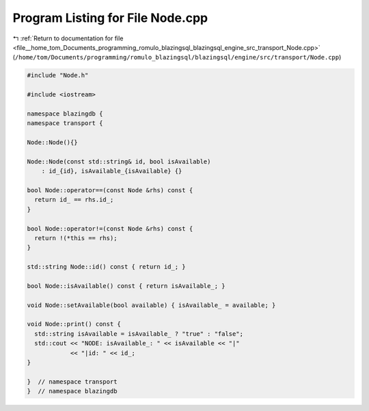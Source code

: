 
.. _program_listing_file__home_tom_Documents_programming_romulo_blazingsql_blazingsql_engine_src_transport_Node.cpp:

Program Listing for File Node.cpp
=================================

|exhale_lsh| :ref:`Return to documentation for file <file__home_tom_Documents_programming_romulo_blazingsql_blazingsql_engine_src_transport_Node.cpp>` (``/home/tom/Documents/programming/romulo_blazingsql/blazingsql/engine/src/transport/Node.cpp``)

.. |exhale_lsh| unicode:: U+021B0 .. UPWARDS ARROW WITH TIP LEFTWARDS

.. code-block:: cpp

   #include "Node.h"
   
   #include <iostream>
   
   namespace blazingdb {
   namespace transport {
   
   Node::Node(){}
   
   Node::Node(const std::string& id, bool isAvailable)
       : id_{id}, isAvailable_{isAvailable} {}
   
   bool Node::operator==(const Node &rhs) const {
     return id_ == rhs.id_;
   }
   
   bool Node::operator!=(const Node &rhs) const {
     return !(*this == rhs);
   }
   
   std::string Node::id() const { return id_; }
   
   bool Node::isAvailable() const { return isAvailable_; }
   
   void Node::setAvailable(bool available) { isAvailable_ = available; }
   
   void Node::print() const {
     std::string isAvailable = isAvailable_ ? "true" : "false";
     std::cout << "NODE: isAvailable_: " << isAvailable << "|" 
               << "|id: " << id_;
   }
   
   }  // namespace transport
   }  // namespace blazingdb
